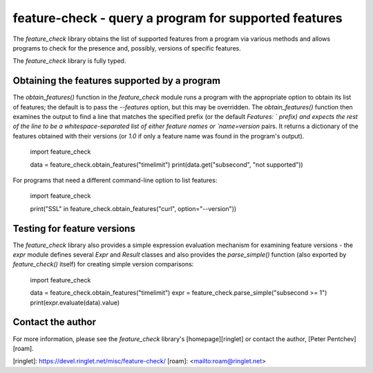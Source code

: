 feature-check - query a program for supported features
======================================================

The `feature_check` library obtains the list of supported features from
a program via various methods and allows programs to check for the presence
and, possibly, versions of specific features.

The `feature_check` library is fully typed.

Obtaining the features supported by a program
---------------------------------------------

The `obtain_features()` function in the `feature_check` module runs
a program with the appropriate option to obtain its list of features;
the default is to pass the `--features` option, but this may be overridden.
The `obtain_features()` function then examines the output to find a line
that matches the specified prefix (or the default `Features: ` prefix) and
expects the rest of the line to be a whitespace-separated list of either
feature names or `name=version` pairs.  It returns a dictionary of
the features obtained with their versions (or `1.0` if only a feature name
was found in the program's output).

    import feature_check

    data = feature_check.obtain_features("timelimit")
    print(data.get("subsecond", "not supported"))

For programs that need a different command-line option to list features:

    import feature_check

    print("SSL" in feature_check.obtain_features("curl", option="--version"))

Testing for feature versions
----------------------------

The `feature_check` library also provides a simple expression evaluation
mechanism for examining feature versions - the `expr` module defines
several `Expr` and `Result` classes and also provides the `parse_simple()`
function (also exported by `feature_check()` itself) for creating simple
version comparisons:

    import feature_check

    data = feature_check.obtain_features("timelimit")
    expr = feature_check.parse_simple("subsecond >= 1")
    print(expr.evaluate(data).value)

Contact the author
------------------

For more information, please see the `feature_check` library's
[homepage][ringlet] or contact the author, [Peter Pentchev][roam].

[ringlet]: https://devel.ringlet.net/misc/feature-check/
[roam]: <mailto:roam@ringlet.net>


